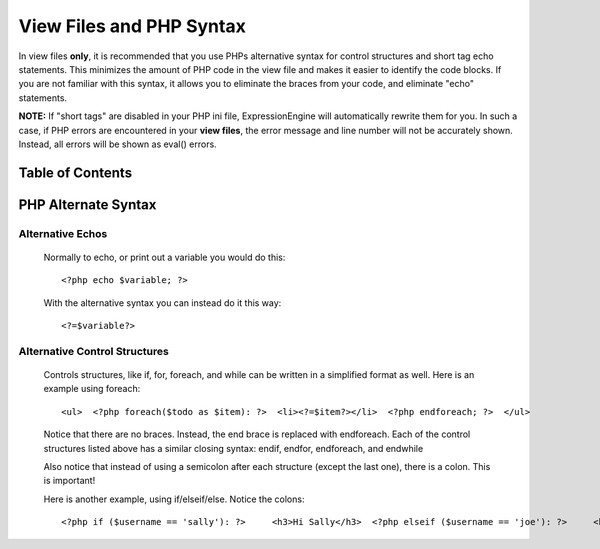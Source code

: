 View Files and PHP Syntax
=========================

In view files **only**, it is recommended that you use PHPs alternative
syntax for control structures and short tag echo statements. This
minimizes the amount of PHP code in the view file and makes it easier to
identify the code blocks. If you are not familiar with this syntax, it
allows you to eliminate the braces from your code, and eliminate "echo"
statements.

**NOTE:** If "short tags" are disabled in your PHP ini file,
ExpressionEngine will automatically rewrite them for you. In such a
case, if PHP errors are encountered in your **view files**, the error
message and line number will not be accurately shown. Instead, all
errors will be shown as eval() errors.

Table of Contents
-----------------


PHP Alternate Syntax
--------------------

Alternative Echos
^^^^^^^^^^^^^^^^^

   Normally to echo, or print out a variable you would do this::

	<?php echo $variable; ?>

   With the alternative syntax you can instead do it this way::

	<?=$variable?>

Alternative Control Structures
^^^^^^^^^^^^^^^^^^^^^^^^^^^^^^

   Controls structures, like if, for, foreach, and while can be written
   in a simplified format as well. Here is an example using foreach::

	<ul>  <?php foreach($todo as $item): ?>  <li><?=$item?></li>  <?php endforeach; ?>  </ul>

   Notice that there are no braces. Instead, the end brace is replaced
   with endforeach. Each of the control structures listed above has a
   similar closing syntax: endif, endfor, endforeach, and endwhile

   Also notice that instead of using a semicolon after each structure
   (except the last one), there is a colon. This is important!

   Here is another example, using if/elseif/else. Notice the colons::

	<?php if ($username == 'sally'): ?>     <h3>Hi Sally</h3>  <?php elseif ($username == 'joe'): ?>     <h3>Hi Joe</h3>  <?php else: ?>     <h3>Hi unknown user</h3>  <?php endif; ?>

